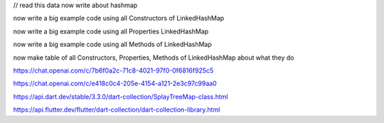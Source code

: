 


// read this data now write about hashmap

now write a big example code using all Constructors of LinkedHashMap

now write a big example code using all Properties LinkedHashMap

now write a big example code using all Methods of LinkedHashMap

now make table of all Constructors, Properties, Methods of  LinkedHashMap about what they do

https://chat.openai.com/c/7b6f0a2c-71c8-4021-97f0-0f6816f925c5

https://chat.openai.com/c/e418c0c4-205e-4154-a121-2e3c97c99aa0

https://api.dart.dev/stable/3.3.0/dart-collection/SplayTreeMap-class.html

https://api.flutter.dev/flutter/dart-collection/dart-collection-library.html